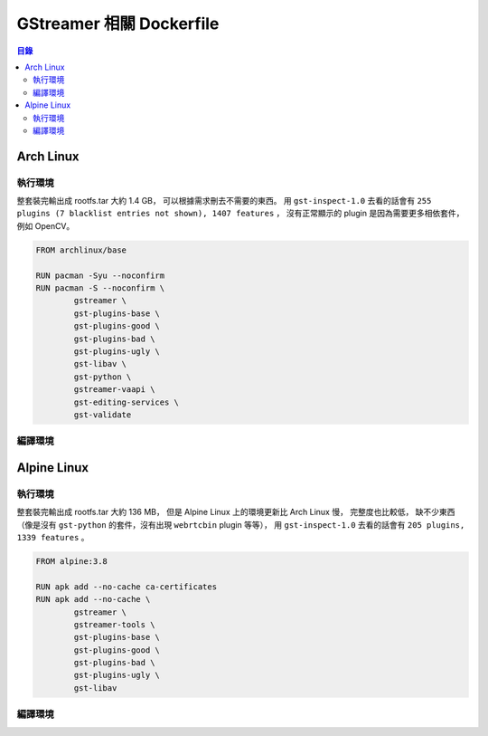 ========================================
GStreamer 相關 Dockerfile
========================================


.. contents:: 目錄


Arch Linux
========================================

執行環境
------------------------------

整套裝完輸出成 rootfs.tar 大約 1.4 GB，
可以根據需求刪去不需要的東西。
用 ``gst-inspect-1.0`` 去看的話會有
``255 plugins (7 blacklist entries not shown), 1407 features`` ，
沒有正常顯示的 plugin 是因為需要更多相依套件，
例如 OpenCV。


.. code-block:: dockerfile

    FROM archlinux/base

    RUN pacman -Syu --noconfirm
    RUN pacman -S --noconfirm \
            gstreamer \
            gst-plugins-base \
            gst-plugins-good \
            gst-plugins-bad \
            gst-plugins-ugly \
            gst-libav \
            gst-python \
            gstreamer-vaapi \
            gst-editing-services \
            gst-validate


編譯環境
------------------------------



Alpine Linux
========================================

執行環境
------------------------------

整套裝完輸出成 rootfs.tar 大約 136 MB，
但是 Alpine Linux 上的環境更新比 Arch Linux 慢，
完整度也比較低，
缺不少東西（像是沒有 ``gst-python`` 的套件，沒有出現 ``webrtcbin`` plugin 等等），
用 ``gst-inspect-1.0`` 去看的話會有 ``205 plugins, 1339 features`` 。


.. code-block:: dockerfile

    FROM alpine:3.8

    RUN apk add --no-cache ca-certificates
    RUN apk add --no-cache \
            gstreamer \
            gstreamer-tools \
            gst-plugins-base \
            gst-plugins-good \
            gst-plugins-bad \
            gst-plugins-ugly \
            gst-libav


編譯環境
------------------------------


